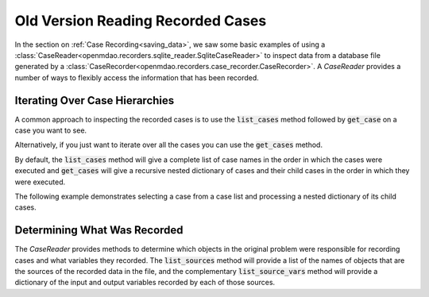 .. _iterating_case_data:

**********************************
Old Version Reading Recorded Cases
**********************************

In the section on :ref:`Case Recording<saving_data>`, we saw some basic examples of using a
:class:`CaseReader<openmdao.recorders.sqlite_reader.SqliteCaseReader>` to inspect data from a
database file generated by a :class:`CaseRecorder<openmdao.recorders.case_recorder.CaseRecorder>`.
A `CaseReader` provides a number of ways to flexibly access the information that has been recorded.

Iterating Over Case Hierarchies
-------------------------------

A common approach to inspecting the recorded cases is to use the :code:`list_cases` method 
followed by :code:`get_case` on a case you want to see.

.. embed-code::
    openmdao.recorders.tests.test_sqlite_reader.TestFeatureSqliteReader.test_feature_list_cases
    :layout: code, output

Alternatively, if you just want to iterate over all the cases you can use the :code:`get_cases` method.

.. embed-code::
    openmdao.recorders.tests.test_sqlite_reader.TestFeatureSqliteReader.test_feature_get_cases
    :layout: code, output

By default, the :code:`list_cases` method will give a complete list of case names in the order in which 
the cases were executed and :code:`get_cases` will give a recursive nested dictionary of cases and their
child cases in the order in which they were executed.

The following example demonstrates selecting a case from a case list and processing a nested 
dictionary of its child cases.

.. embed-code::
    openmdao.recorders.tests.test_sqlite_reader.TestFeatureSqliteReader.test_feature_get_cases_nested
    :layout: code, output

Determining What Was Recorded
-----------------------------

The `CaseReader` provides methods to determine which objects in the original problem were responsible
for recording cases and what variables they recorded.  The :code:`list_sources` method will provide a 
list of the names of objects that are the sources of the recorded data in the file, and the complementary 
:code:`list_source_vars` method will provide a dictionary of the input and output variables recorded
by each of those sources.

.. embed-code::
    openmdao.recorders.tests.test_sqlite_reader.TestFeatureSqliteReader.test_feature_list_sources
    :layout: interleave
